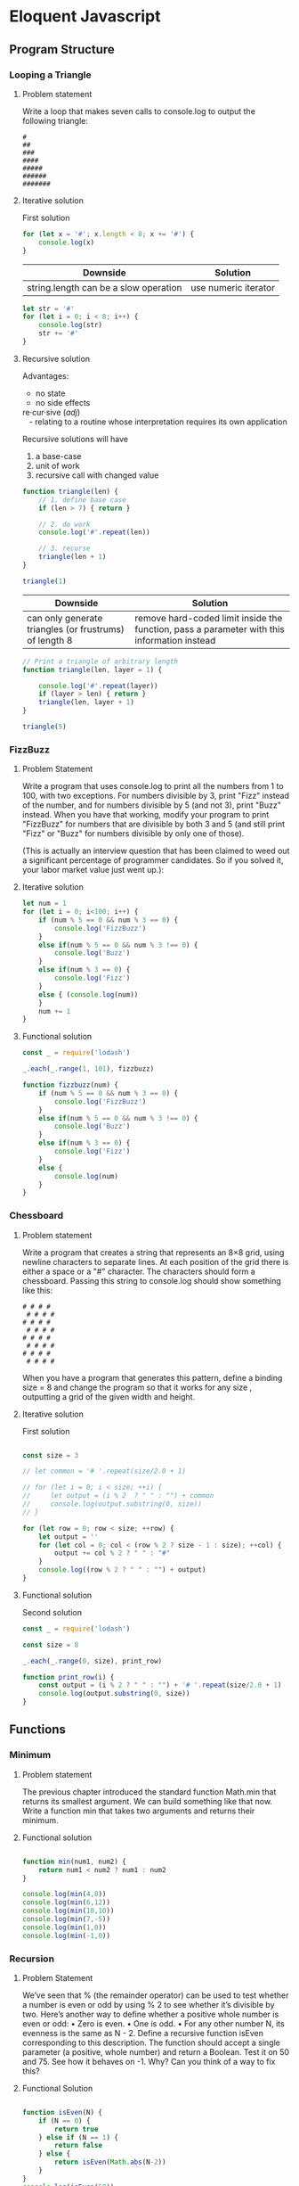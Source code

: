 #+author: Amchelle Clendenin
#+email: amchelle.clendenin@utexas.edu
#+startup: content

* Eloquent Javascript
** Program Structure
*** Looping a Triangle
**** Problem statement

Write a loop that makes seven calls to console.log to output the following
triangle:

#+BEGIN_SRC fundamental
  #
  ##
  ###
  ####
  #####
  ######
  #######
#+END_SRC

**** Iterative solution

First solution

#+BEGIN_SRC javascript :tangle triangle-looping.js
  for (let x = '#'; x.length < 8; x += '#') {
      console.log(x)
  }
#+END_SRC

| Downside                              | Solution             |
|---------------------------------------+----------------------|
| string.length can be a slow operation | use numeric iterator |

#+BEGIN_SRC javascript :tangle triangle-looping-integer-iterator.js
  let str = '#'
  for (let i = 0; i < 8; i++) {
      console.log(str)
      str += '#'
  }
#+END_SRC

**** Recursive solution

Advantages:
  - no state
  - no side effects

#+BEGIN_VERSE
  re·cur·sive (/adj/)
     - relating to a routine whose interpretation requires its own application
#+END_VERSE

Recursive solutions will have
  1. a base-case
  2. unit of work
  3. recursive call with changed value

#+BEGIN_SRC javascript :tangle triangle-recursive.js
  function triangle(len) {
      // 1. define base case
      if (len > 7) { return }

      // 2. do work
      console.log('#'.repeat(len))

      // 3. recurse
      triangle(len + 1)
  }

  triangle(1)
#+END_SRC

| Downside                                               | Solution                                                                                    |
|--------------------------------------------------------+---------------------------------------------------------------------------------------------|
| can only generate triangles (or frustrums) of length 8 | remove hard-coded limit inside the function, pass a parameter with this information instead |

#+BEGIN_SRC javascript :tangle triangle-recursive-general.js
  // Print a triangle of arbitrary length
  function triangle(len, layer = 1) {

      console.log('#'.repeat(layer))
      if (layer > len) { return }
      triangle(len, layer + 1)
  }

  triangle(5)
#+END_SRC


*** FizzBuzz
**** Problem Statement

Write a program that uses console.log to print all the numbers from 1 to 100,
with two exceptions. For numbers divisible by 3, print "Fizz" instead of the
number, and for numbers divisible by 5 (and not 3), print "Buzz" instead.
When you have that working, modify your program to print "FizzBuzz" for
numbers that are divisible by both 3 and 5 (and still print "Fizz" or "Buzz"
for numbers divisible by only one of those).

(This is actually an interview question that has been claimed to weed out
a significant percentage of programmer candidates. So if you solved it, your
labor market value just went up.):

**** Iterative solution
#+BEGIN_SRC javascript :tangle fizzbuzz-iterative.js
  let num = 1
  for (let i = 0; i<100; i++) {
      if (num % 5 == 0 && num % 3 == 0) {
          console.log('FizzBuzz')
      }
      else if(num % 5 == 0 && num % 3 !== 0) {
          console.log('Buzz')
      }
      else if(num % 3 == 0) {
          console.log('Fizz')
      }
      else { (console.log(num))
      }
      num += 1
  }
#+END_SRC
**** Functional solution
#+BEGIN_SRC typescript :tangle fizzbuzz-functional.js
  const _ = require('lodash')

  _.each(_.range(1, 101), fizzbuzz)

  function fizzbuzz(num) {
      if (num % 5 == 0 && num % 3 == 0) {
          console.log('FizzBuzz')
      }
      else if(num % 5 == 0 && num % 3 !== 0) {
          console.log('Buzz')
      }
      else if(num % 3 == 0) {
          console.log('Fizz')
      }
      else {
          console.log(num)
      }
  }
#+END_SRC

*** Chessboard
**** Problem statement
Write a program that creates a string that represents an 8×8 grid, using newline
characters to separate lines. At each position of the grid there is either a space
or a "#" character. The characters should form a chessboard.
Passing this string to console.log should show something like this:
#+BEGIN_SRC
# # # #
 # # # #
# # # #
 # # # #
# # # #
 # # # #
# # # #
 # # # #
#+END_SRC
When you have a program that generates this pattern, define a binding size
= 8 and change the program so that it works for any size , outputting a grid
of the given width and height.
**** Iterative solution

First solution

#+BEGIN_SRC javascript :tangle chessboard-iterative.js

  const size = 3

  // let common = '# '.repeat(size/2.0 + 1)

  // for (let i = 0; i < size; ++i) {
  //     let output = (i % 2  ? " " : "") + common
  //     console.log(output.substring(0, size))
  // }

  for (let row = 0; row < size; ++row) {
      let output = ''
      for (let col = 0; col < (row % 2 ? size - 1 : size); ++col) {
          output += col % 2 ? " " : "#"
      }
      console.log((row % 2 ? " " : "") + output)
  }
#+END_SRC
**** Functional solution

Second solution

#+BEGIN_SRC javascript :tangle chessboard-functional.js
  const _ = require('lodash')

  const size = 8

  _.each(_.range(0, size), print_row)

  function print_row(i) {
      const output = (i % 2 ? " " : "") + '# '.repeat(size/2.0 + 1)
      console.log(output.substring(0, size))
  }
#+END_SRC

** Functions
*** Minimum
**** Problem statement

The previous chapter introduced the standard function Math.min that returns
its smallest argument. We can build something like that now. Write a function
min that takes two arguments and returns their minimum.

**** Functional solution
#+BEGIN_SRC javascript :tangle minimum.js

  function min(num1, num2) {
      return num1 < num2 ? num1 : num2
  }

  console.log(min(4,8))
  console.log(min(6,12))
  console.log(min(10,10))
  console.log(min(7,-5))
  console.log(min(1,0))
  console.log(min(-1,0))
#+END_SRC

*** Recursion
**** Problem Statement

We’ve seen that % (the remainder operator) can be used to test whether a
number is even or odd by using % 2 to see whether it’s divisible by two. Here’s
another way to define whether a positive whole number is even or odd:
• Zero is even.
• One is odd.
• For any other number N, its evenness is the same as N - 2.
Define a recursive function isEven corresponding to this description. The
function should accept a single parameter (a positive, whole number) and return
a Boolean.
Test it on 50 and 75. See how it behaves on -1. Why? Can you think of a
way to fix this?

**** Functional Solution
#+BEGIN_SRC javascript :tangle recursion.js

  function isEven(N) {
      if (N == 0) {
          return true
      } else if (N == 1) {
          return false
      } else {
          return isEven(Math.abs(N-2))
      }
  }
  console.log(isEven(50))
  console.log(isEven(75))
  console.log(isEven(-1))

#+END_SRC

*** Bean Counting
**** Problem Statement

You can get the Nth character, or letter, from a string by writing "string"[N] .
The returned value will be a string containing only one character (for example,
"b" ). The first character has position 0, which causes the last one to be found at
position string.length - 1 . In other words, a two-character string has length
2, and its characters have positions 0 and 1.
Write a function countBs that takes a string as its only argument and returns
a number that indicates how many uppercase “B” characters there are in the
string.
Next, write a function called countChar that behaves like countBs , except
it takes a second argument that indicates the character that is to be counted
(rather than counting only uppercase “B” characters). Rewrite countBs to
make use of this new function.

**** Functional Solution
#+BEGIN_SRC javascript :tangle bean-counting.js
  const _ = require('lodash')

  function countBs(string) {
      // let res = 0
      // _.each(string, (letter) => {
      //     if (letter == "B") {
      //         res += 1
      //     }
      // })
      // return res
      return countChar(string, "B")
  }

  // for (let character of "fluffypony") {
  //     console.log('character is', character)
  // }

  console.log(countBs("BaBoon"))

  // function countBs(string) {
  //     let res = 0
  //     let N = 0
  //     while (N < string.length) {
  //         if (string[N] == "B") {
  //             res += 1
  //         }
  //         N += 1
  //     }
  //     return res
  // }

  function countChar(string, match) {
      let res = 0
      _.each(string, (letter) => {
          if (letter == match) {
              res += 1
          }
      })
      return res
  }
#+END_SRC
* Solving a Maze

The goal is to create a maze solver, where the input is of the
following format

#+BEGIN_SRC fundamental :tangle input-maze-1.txt
  S#####
  .....#
  #.####
  #.####
  ...#.G
  ##...#
#+END_SRC

#+BEGIN_SRC fundamental :tangle input-maze-2.txt
  ##############################################
  S..#.................#.....#.....#........#..#
  #..#..#############..#..#..#..#..#..####..#..#
  #..#..#...........#.....#.....#..#.....#..#..#
  #..#..#..######################..####..#..#..#
  #.....#.....#.....#..............#.....#..#..#
  ##########..#..#..####..################..#..#
  #...........#..#........#.....#...........#..#
  #..#######..#..##########..#..#..####..####..#
  #........#.................#..#.....#........#
  ####..##########..##########..####..##########
  #.....#...........#...........#.....#........#
  #..####..##########..##########..##########..#
  #..#..#..#........#........#.....#........#..#
  #..#..#..#..####..#######..####..#..#..####..#
  #..#..#..#..#.....#.....#...........#........#
  #..#..#..#..##########..######################
  #.....#..#...........#..#..............#.....#
  #######..##########..#..####..#######..#..#..#
  #........#...........#.....#........#..#..#..#
  #..#######..#..##########..#######..#..#..####
  #........#..#..#........#..#.....#..#........#
  ####..#..#..#..#..#..####..#..#..#..#######..#
  #..#..#.....#..#..#..#.....#..#..#.....#..#..#
  #..#..##########..#..#..####..#..####..#..#..#
  #.....#.....#.....#..#........#.....#..#..#..#
  #..####..#..#..####..#..#######..#..#..#..#..#
  #.....#..#.....#.....#.....#.....#..#..#..#..#
  ####..####..####..#######..#..####..#..#..#..#
  #..............#...........#.....#.....#.....G
  ##############################################
#+END_SRC

#+BEGIN_SRC fundamental :tangle input-maze-3.txt
##############################################
G.##.................#.....#....###......##..#
#.##.###############.#.##.##.##.##..####.###.#
#.##.##...........#....##....##.###....#.###.#
#.##.##.#######################.#####.##.###.#
#.....#.....##....#.............S#.....#.###.#
##############################################
#+END_SRC

And

| Symbol | Denotes                                   |
|--------+-------------------------------------------|
| '.'    | where the robot can move (open positions) |
| '#'    | obstacles (blocked positions)             |
| 'S'    | start position (here, x=0, y=0)           |
| 'G'    | goal (here, x=5, y=4)                     |

** Recursive solution
#+BEGIN_SRC javascript :tangle solving-a-maze.js
  const fs = require('fs')
  const _ = require('lodash')


  function readMaze(file) {
      let fileContents = fs.readFileSync(file).toString('utf-8').trim()
      let lines = fileContents.split('\n')
      let maze = _.map(lines, (line) => line.split(''))
      return maze
  }

  function findStart(maze) {
      for(row = 0; row < maze.length; ++row) {
          for(col = 0; col < maze[row].length; ++col) {
              if (maze[row][col] === 'S') {
                  return [row, col]
              }
          }
      }
  }

  function printMaze(maze) {
      console.log('----------------------------')
      _.each(maze, (array) => {
          console.log(array.join(''))

      })
  }
  function isSearchable(maze, row, col) {
      return (maze[row][col] === '.' || maze[row][col] === 'G') &&
          (row >= 0 && row < maze.length &&
           col >= 0 && col < maze[row].length)
  }

  function solve(maze, row, col) {
      let finalMaze = undefined

      function depthFirstSearch(maze, row, col) {
          printMaze(maze)

          if (maze[row][col] === 'G') {
              finalMaze = maze
              return
          }
          else if (maze[row][col] !== 'S') {
              maze[row][col] = 'W'
          }
          if (isSearchable(maze, row + 1, col)) {
              depthFirstSearch(maze, row + 1, col)
          }
          if (isSearchable(maze, row - 1, col)) {
              depthFirstSearch(maze, row - 1, col)
          }
          if (isSearchable(maze, row, col + 1)) {
              depthFirstSearch(maze, row, col + 1)
          }
          if (isSearchable(maze, row, col - 1)) {
              depthFirstSearch(maze, row, col - 1)
          }
          maze[row][col] = 'V'
      }
      depthFirstSearch(maze, row, col)
      return finalMaze
  }

  function main() {

      let maze = readMaze('input-maze-3.txt')

      let startPosition = findStart(maze)
      let [startX, startY] = startPosition
      console.log('Start position:', startPosition)

      let path = solve(maze, startX, startY)
      console.log('I have found a solution!')
      // console.log(path)
      printMaze(path)
      console.log('fin')
  }

  main()
#+END_SRC
* File variables                                                   :noexport:
# Local Variables:
# eval: (add-hook 'after-save-hook 'org-babel-tangle t t)
# End:
